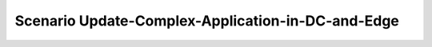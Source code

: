 .. _Scenario-Update-Complex-Application-in-DC-and-Edge:

Scenario Update-Complex-Application-in-DC-and-Edge
====================

.. image:: Update-Complex-Application-in-DC-and-Edge.png


